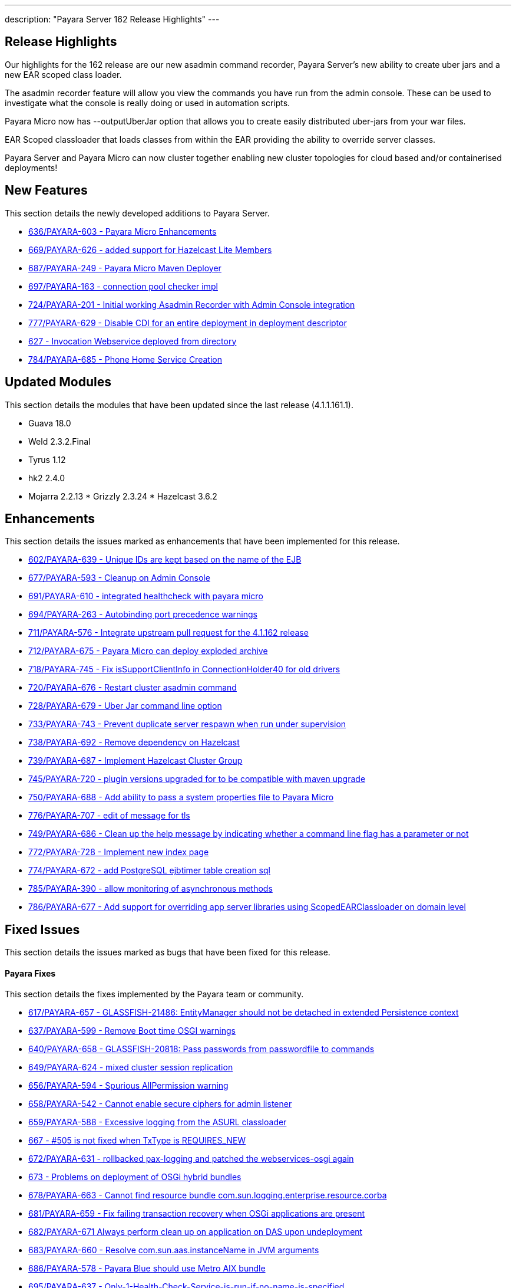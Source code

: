 ---
description: "Payara Server 162 Release Highlights"
---

[[release-highlights]]
Release Highlights
------------------

Our highlights for the 162 release are our new asadmin command recorder, Payara Server's new ability to create uber jars and a new EAR scoped class loader.

The asadmin recorder feature will allow you view the commands you have run from the admin console. These can be used to investigate what the console is really doing or used in automation scripts.

Payara Micro now has --outputUberJar option that allows you to create easily distributed uber-jars from your war files.

EAR Scoped classloader that loads classes from within the EAR providing the ability to override server classes.

Payara Server and Payara Micro can now cluster together enabling new cluster topologies for cloud based and/or containerised deployments!

[[new-features]]
New Features
------------

This section details the newly developed additions to Payara Server.

* https://github.com/payara/Payara/pull/636[636/PAYARA-603 - Payara Micro Enhancements]
* https://github.com/payara/Payara/pull/669[669/PAYARA-626 - added support for Hazelcast Lite Members]
* https://github.com/payara/Payara/pull/687[687/PAYARA-249 - Payara Micro Maven Deployer]
* https://github.com/payara/Payara/pull/697[697/PAYARA-163 - connection pool checker impl]
* https://github.com/payara/Payara/pull/742[724/PAYARA-201 - Initial working Asadmin Recorder with Admin Console integration]
* https://github.com/payara/Payara/pull/777[777/PAYARA-629 - Disable CDI for an entire deployment in deployment descriptor]
* https://github.com/payara/Payara/pull/629[627 - Invocation Webservice deployed from directory]
* https://github.com/payara/Payara/pull/784[784/PAYARA-685 - Phone Home Service Creation]

[[updated-modules]]
Updated Modules
---------------

This section details the modules that have been updated since the last release (4.1.1.161.1).

* Guava 18.0
* Weld 2.3.2.Final
* Tyrus 1.12
* hk2 2.4.0
* Mojarra 2.2.13 * Grizzly 2.3.24 * Hazelcast 3.6.2

[[enhancements]]
Enhancements
------------

This section details the issues marked as enhancements that have been implemented for this release.

* https://github.com/payara/Payara/pull/602[602/PAYARA-639 - Unique IDs are kept based on the name of the EJB]
* https://github.com/payara/Payara/pull/677[677/PAYARA-593 - Cleanup on Admin Console]
* https://github.com/payara/Payara/pull/691[691/PAYARA-610 - integrated healthcheck with payara micro]
* https://github.com/payara/Payara/pull/694[694/PAYARA-263 - Autobinding port precedence warnings]
* https://github.com/payara/Payara/pull/711[711/PAYARA-576 - Integrate upstream pull request for the 4.1.162 release]
* https://github.com/payara/Payara/pull/712[712/PAYARA-675 - Payara Micro can deploy exploded archive]
* https://github.com/payara/Payara/pull/718[718/PAYARA-745 - Fix isSupportClientInfo in ConnectionHolder40 for old drivers]
* https://github.com/payara/Payara/pull/720[720/PAYARA-676 - Restart cluster asadmin command]
* https://github.com/payara/Payara/pull/728[728/PAYARA-679 - Uber Jar command line option]
* https://github.com/payara/Payara/pull/733[733/PAYARA-743 - Prevent duplicate server respawn when run under supervision]
* https://github.com/payara/Payara/pull/738[738/PAYARA-692 - Remove dependency on Hazelcast]
* https://github.com/payara/Payara/pull/739[739/PAYARA-687 - Implement Hazelcast Cluster Group]
* https://github.com/payara/Payara/pull/745[745/PAYARA-720 - plugin versions upgraded for to be compatible with maven upgrade]
* https://github.com/payara/Payara/pull/750[750/PAYARA-688 - Add ability to pass a system properties file to Payara Micro]
* https://github.com/payara/Payara/pull/776[776/PAYARA-707 - edit of message for tls]
* https://github.com/payara/Payara/pull/749[749/PAYARA-686 - Clean up the help message by indicating whether a command line flag has a parameter or not]
* https://github.com/payara/Payara/pull/772[772/PAYARA-728 - Implement new index page]
* https://github.com/payara/Payara/pull/774[774/PAYARA-672 - add PostgreSQL ejbtimer table creation sql]
* https://github.com/payara/Payara/pull/785[785/PAYARA-390 - allow monitoring of asynchronous methods]
* https://github.com/payara/Payara/pull/786[786/PAYARA-677 - Add support for overriding app server libraries using ScopedEARClassloader on domain level]

[[fixed-issues]]
Fixed Issues
------------

This section details the issues marked as bugs that have been fixed for this release.

[[payara-fixes]]
Payara Fixes
^^^^^^^^^^^^

This section details the fixes implemented by the Payara team or community.

* https://github.com/payara/Payara/pull/617[617/PAYARA-657 - GLASSFISH-21486: EntityManager should not be detached in extended Persistence context]
* https://github.com/payara/Payara/pull/637[637/PAYARA-599 - Remove Boot time OSGI warnings]
* https://github.com/payara/Payara/pull/640[640/PAYARA-658 - GLASSFISH-20818: Pass passwords from passwordfile to commands]
* https://github.com/payara/Payara/pull/649[649/PAYARA-624 - mixed cluster session replication]
* https://github.com/payara/Payara/pull/656[656/PAYARA-594 - Spurious AllPermission warning]
* https://github.com/payara/Payara/pull/658[658/PAYARA-542 - Cannot enable secure ciphers for admin listener]
* https://github.com/payara/Payara/pull/659[659/PAYARA-588 - Excessive logging from the ASURL classloader]
* https://github.com/payara/Payara/issues/667[667 - #505 is not fixed when TxType is REQUIRES_NEW]
* https://github.com/payara/Payara/pull/672[672/PAYARA-631 - rollbacked pax-logging and patched the webservices-osgi again]
* https://github.com/payara/Payara/issues/673[673 - Problems on deployment of OSGi hybrid bundles]
* https://github.com/payara/Payara/issues/678[678/PAYARA-663 - Cannot find resource bundle com.sun.logging.enterprise.resource.corba]
* https://github.com/payara/Payara/pull/681[681/PAYARA-659 - Fix failing transaction recovery when OSGi applications are present]
* https://github.com/payara/Payara/pull/682[682/PAYARA-671 Always perform clean up on application on DAS upon undeployment]
* https://github.com/payara/Payara/pull/683[683/PAYARA-660 - Resolve com.sun.aas.instanceName in JVM arguments]
* https://github.com/payara/Payara/pull/686[686/PAYARA-578 - Payara Blue should use Metro AIX bundle]
* https://github.com/payara/Payara/pull/695[695/PAYARA-637 - Only-1-Health-Check-Service-is-run-if-no-name-is-specified]
* https://github.com/payara/Payara/pull/698[698/PAYARA-661 - empty value for sql-trace-listeners in a connection-pool fails validation]
* https://github.com/payara/Payara/pull/699[699/PAYARA-665/PAYARA-535 - force JarFileFactory to close all cached Jar Files/Undeploy App leaves stale NFS handle behind]
* https://github.com/payara/Payara/issues/702[702/PAYARA-670 - Payara not showing modules for versioned application]
* https://github.com/payara/Payara/pull/704[704/PAYARA-541/PAYARA-663 - Fix resource bundle issues]
* https://github.com/payara/Payara/pull/709[709/PAYARA-606 explicitly set TCCL before attempting Batch repository purge on undeployment]
* https://github.com/payara/Payara/pull/716[716/PAYARA-744 - Fixed logging dependencies of several modules]
* https://github.com/payara/Payara/issues/717[717 - isSupportClientInfo in ConnectionHolder40 is not implemented correctly]
* https://github.com/payara/Payara/pull/726[726/PAYARA-681 - changed gosh command in XML files]
* https://github.com/payara/Payara/pull/727[727/PAYARA-684 - enabled initializing FacesInitializer while using useBundledJsf param]
* https://github.com/payara/Payara/issues/729[729/PAYARA-693 - Payara micro: setting SSL trustStore / keyStore manually]
* https://github.com/payara/Payara/pull/734[734/PAYARA-696 - added default name to connection pool checker]
* https://github.com/payara/Payara/pull/735[735/PAYARA-494 - Help button displays wrong page and pop-up page is fixed]
* https://github.com/payara/Payara/pull/740[740/PAYARA-652 - ensure rootDir option does not override domainCofig option]
* https://github.com/payara/Payara/pull/743[743/PAYARA-636 - setting values for the checker services dynamically is now working correctly]
* https://github.com/payara/Payara/pull/752[752/PAYARA-662 - Set TLSv1.2 as default for the asadmin client]
* https://github.com/payara/Payara/pull/757[757/PAYARA-601 - changed warning note in asenv.conf/asenv.bat]
* https://github.com/payara/Payara/pull/761[761/PAYARA-727 - Fixed GLASSFISH-21536 possible NPE in SQLTraceRecord]
* https://github.com/payara/Payara/pull/763[763/PAYARA-674 - The "Restart Required" screen does not have the warning about restarting when Payara is a service]
* https://github.com/payara/Payara/pull/762[762/PAYARA-717 - invokeMethod now depends on getDeclaredMethod as recursive instead of getMethod]
* https://github.com/payara/Payara/pull/766[766/PAYARA-708 - Admin-console-still-shows-Grizzly-Snoop-option-despite-the-feature-being-removed]
* https://github.com/payara/Payara/pull/783[783/PAYARA-738 - references to weld osgi bundle.jar should be fixed]

[[known-issues]]
Known Issues
------------

Known issues can be seen on our GitHub issues page here:
https://github.com/payara/Payara/issues
